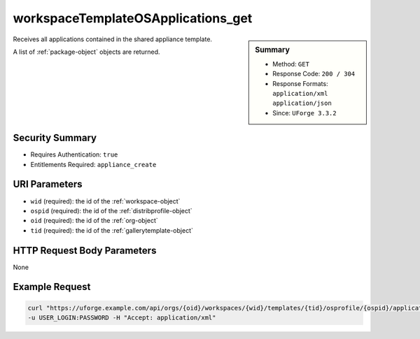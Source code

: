 .. Copyright FUJITSU LIMITED 2016-2019

.. _workspaceTemplateOSApplications-get:

workspaceTemplateOSApplications_get
-----------------------------------

.. function:: GET /orgs/{oid}/workspaces/{wid}/templates/{tid}/osprofile/{ospid}/applications

.. sidebar:: Summary

	* Method: ``GET``
	* Response Code: ``200 / 304``
	* Response Formats: ``application/xml`` ``application/json``
	* Since: ``UForge 3.3.2``

Receives all applications contained in the shared appliance template. 

A list of :ref:`package-object` objects are returned.

Security Summary
~~~~~~~~~~~~~~~~

* Requires Authentication: ``true``
* Entitlements Required: ``appliance_create``

URI Parameters
~~~~~~~~~~~~~~

* ``wid`` (required): the id of the :ref:`workspace-object`
* ``ospid`` (required): the id of the :ref:`distribprofile-object`
* ``oid`` (required): the id of the :ref:`org-object`
* ``tid`` (required): the id of the :ref:`gallerytemplate-object`

HTTP Request Body Parameters
~~~~~~~~~~~~~~~~~~~~~~~~~~~~

None

Example Request
~~~~~~~~~~~~~~~

.. code-block:: bash

	curl "https://uforge.example.com/api/orgs/{oid}/workspaces/{wid}/templates/{tid}/osprofile/{ospid}/applications" -X GET \
	-u USER_LOGIN:PASSWORD -H "Accept: application/xml"

.. seealso::

	 * :ref:`appliance-object`
	 * :ref:`gallerytemplate-object`
	 * :ref:`workspace-api-resources`
	 * :ref:`workspace-object`
	 * :ref:`workspaceTemplateInstallProfile-get`
	 * :ref:`workspaceTemplateLogo-delete`
	 * :ref:`workspaceTemplateLogo-download`
	 * :ref:`workspaceTemplateLogo-upload`
	 * :ref:`workspaceTemplateProjects-get`
	 * :ref:`workspaceTemplateShare-cancel`
	 * :ref:`workspaceTemplateStats-get`
	 * :ref:`workspaceTemplateStatus-get`
	 * :ref:`workspaceTemplateStudio-get`
	 * :ref:`workspaceTemplate-delete`
	 * :ref:`workspaceTemplate-get`
	 * :ref:`workspaceTemplate-getAll`
	 * :ref:`workspaceTemplate-share`
	 * :ref:`workspaceTemplate-update`
	 * :ref:`workspaceTemplate-vote`
	 * :ref:`workspacetemplatecomments-api-resources`
